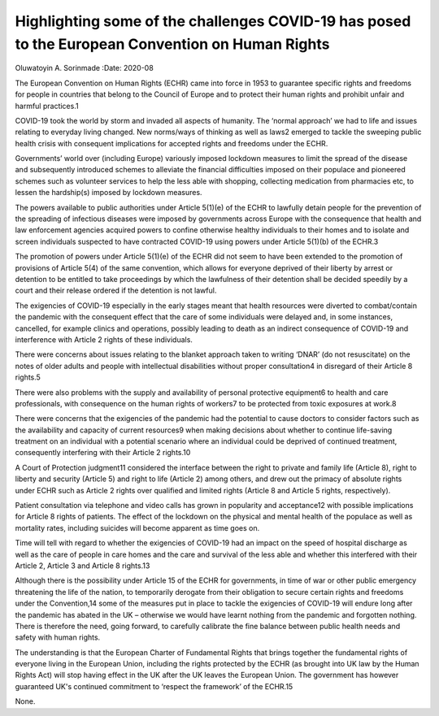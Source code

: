=================================================================================================
Highlighting some of the challenges COVID-19 has posed to the European Convention on Human Rights
=================================================================================================



Oluwatoyin A. Sorinmade
:Date: 2020-08


.. contents::
   :depth: 3
..

The European Convention on Human Rights (ECHR) came into force in 1953
to guarantee specific rights and freedoms for people in countries that
belong to the Council of Europe and to protect their human rights and
prohibit unfair and harmful practices.1

COVID-19 took the world by storm and invaded all aspects of humanity.
The ‘normal approach’ we had to life and issues relating to everyday
living changed. New norms/ways of thinking as well as laws2 emerged to
tackle the sweeping public health crisis with consequent implications
for accepted rights and freedoms under the ECHR.

Governments’ world over (including Europe) variously imposed lockdown
measures to limit the spread of the disease and subsequently introduced
schemes to alleviate the financial difficulties imposed on their
populace and pioneered schemes such as volunteer services to help the
less able with shopping, collecting medication from pharmacies etc, to
lessen the hardship(s) imposed by lockdown measures.

The powers available to public authorities under Article 5(1)(e) of the
ECHR to lawfully detain people for the prevention of the spreading of
infectious diseases were imposed by governments across Europe with the
consequence that health and law enforcement agencies acquired powers to
confine otherwise healthy individuals to their homes and to isolate and
screen individuals suspected to have contracted COVID-19 using powers
under Article 5(1)(b) of the ECHR.3

The promotion of powers under Article 5(1)(e) of the ECHR did not seem
to have been extended to the promotion of provisions of Article 5(4) of
the same convention, which allows for everyone deprived of their liberty
by arrest or detention to be entitled to take proceedings by which the
lawfulness of their detention shall be decided speedily by a court and
their release ordered if the detention is not lawful.

The exigencies of COVID-19 especially in the early stages meant that
health resources were diverted to combat/contain the pandemic with the
consequent effect that the care of some individuals were delayed and, in
some instances, cancelled, for example clinics and operations, possibly
leading to death as an indirect consequence of COVID-19 and interference
with Article 2 rights of these individuals.

There were concerns about issues relating to the blanket approach taken
to writing ‘DNAR’ (do not resuscitate) on the notes of older adults and
people with intellectual disabilities without proper consultation4 in
disregard of their Article 8 rights.5

There were also problems with the supply and availability of personal
protective equipment6 to health and care professionals, with consequence
on the human rights of workers7 to be protected from toxic exposures at
work.8

There were concerns that the exigencies of the pandemic had the
potential to cause doctors to consider factors such as the availability
and capacity of current resources9 when making decisions about whether
to continue life-saving treatment on an individual with a potential
scenario where an individual could be deprived of continued treatment,
consequently interfering with their Article 2 rights.10

A Court of Protection judgment11 considered the interface between the
right to private and family life (Article 8), right to liberty and
security (Article 5) and right to life (Article 2) among others, and
drew out the primacy of absolute rights under ECHR such as Article 2
rights over qualified and limited rights (Article 8 and Article 5
rights, respectively).

Patient consultation via telephone and video calls has grown in
popularity and acceptance12 with possible implications for Article 8
rights of patients. The effect of the lockdown on the physical and
mental health of the populace as well as mortality rates, including
suicides will become apparent as time goes on.

Time will tell with regard to whether the exigencies of COVID-19 had an
impact on the speed of hospital discharge as well as the care of people
in care homes and the care and survival of the less able and whether
this interfered with their Article 2, Article 3 and Article 8 rights.13

Although there is the possibility under Article 15 of the ECHR for
governments, in time of war or other public emergency threatening the
life of the nation, to temporarily derogate from their obligation to
secure certain rights and freedoms under the Convention,14 some of the
measures put in place to tackle the exigencies of COVID-19 will endure
long after the pandemic has abated in the UK – otherwise we would have
learnt nothing from the pandemic and forgotten nothing. There is
therefore the need, going forward, to carefully calibrate the fine
balance between public health needs and safety with human rights.

The understanding is that the European Charter of Fundamental Rights
that brings together the fundamental rights of everyone living in the
European Union, including the rights protected by the ECHR (as brought
into UK law by the Human Rights Act) will stop having effect in the UK
after the UK leaves the European Union. The government has however
guaranteed UK's continued commitment to ‘respect the framework’ of the
ECHR.15

None.
